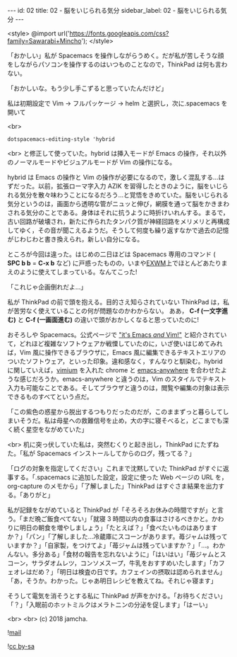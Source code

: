 #+OPTIONS: toc:nil
#+OPTIONS: -:nil
#+OPTIONS: ^:{}

---
id: 02
title: 02 - 脳をいじられる気分
sidebar_label: 02 - 脳をいじられる気分
---

<style>
@import url('https://fonts.googleapis.com/css?family=Sawarabi+Mincho');
</style>

  「おかしい」私が Spacemacs を操作しながらうめく。だが私が苦しそうな顔をしながらパソコンを操作するのはいつものことなので，ThinkPad は何も言わない。

  「おかしいな。もう少し手こずると思っていたんだけど」

  私は初期設定で Vim → フルパッケージ → helm と選択し，次に.spacemacs を開いて

  <br>
  #+BEGIN_SRC 
  dotspacemacs-editing-style 'hybrid
  #+END_SRC

  <br>
  と修正して使っていた。hybrid は挿入モードが Emacs の操作，それ以外のノーマルモードやビジュアルモードが Vim の操作になる。

  hybrid は Emacs の操作と Vim の操作が必要になるので，激しく混乱する…はずだった。以前，拡張ローマ字入力 AZIK を習得したときのように，脳をいじられる気分を散々味わうことになるだろう…と覚悟をきめていた。脳をいじられる気分というのは，画面から透明な管がニュッと伸び，網膜を通って脳をかきまわされる気分のことである。身体はそれに抗うように時折けいれんする。まるで，古い回路が破壊され，新たに作られたタンパク質が神経回路をメリメリと再構成してゆく，その音が聞こえるようだ。そうして何度も繰り返すなかで過去の記憶がじわじわと書き換えられ，新しい自分になる。

  ところが今回は違った。はじめの二日ほどは Spacemacs 専用のコマンド ( *SPC b b* = *C-x b* など) に戸惑ったものの，いまや[[https://github.com/ch11ng/exwm/wiki][EXWM]]上でほとんどあたりまえのように使えてしまっている。なんてこった!

  「これじゃ企画倒れだよ…」

  私が ThinkPad の前で頭を抱える。目的さえ知らされていない ThinkPad は，私が苦労なく使えていることの何が問題なのかわからない。 ああ， *C-f (一文字進む)* と *C-f (一画面進む)* の違いで頭がおかしくなると思っていたのに!

  おそろしや Spacemacs。公式ページで [[http://spacemacs.org/]["it's Emacs /and/ Vim!"]] と紹介されていて，どれほど複雑なソフトウェアか戦慄していたのに，いざ使いはじめてみれば，Vim 風に操作できるブラウザに，Emacs 風に編集できるテキストエリアのついたソフトウェア，といった印象。違和感なく，すんなりと馴染む。hybrid に関していえば，[[https://chrome.google.com/webstore/detail/vimium/dbepggeogbaibhgnhhndojpepiihcmeb?hl=ja][vimium]] を入れた chrome と [[https://github.com/zachcurry/emacs-anywhere][emacs-anywhere]] を合わせたような感じだろうか。emacs-anywhere と違うのは，Vim のスタイルでテキスト入力も可能なことである。そしてブラウザと違うのは，閲覧や編集の対象は表示できるものすべてという点だ。

  「この紫色の惑星から脱出するつもりだったのだが，このままずっと暮らしてしまいそうだ。私は母星への救難信号を止め，大の字に寝そべると，どこまでも深く続く星空をながめていた」

  <br>
  机に突っ伏していた私は，突然むくりと起き出し，ThinkPad にたずねた。「私が Spacemacs インストールしてからのログ，残ってる？」

  「ログの対象を指定してください」これまで沈黙していた ThinkPad がすぐに返事する。「.spacemacs に追加した設定，設定に使った Web ページの URL を，org-capture のメモから」「了解しました」ThinkPad はすぐさま結果を出力する。「ありがと」

  私が記録をながめていると ThinkPad が「そろそろお休みの時間ですが」と言う。「まだ晩ご飯食べてない」「就寝 3 時間以内の食事はさけるべきかと。かわりに明日の朝食を増やしましょう」「たとえば？」「食べたいものはありますか？」「パン」「了解しました…冷蔵庫にスコーンがあります。苺ジャムは残っていますか？」「自家製，をつけてよ」「苺ジャムは残っていますか？」「…。わかんない。多分ある」「食材の報告を忘れないように」「はいはい」「苺ジャムとスコーン，サラダオムレツ，コンソメスープ，牛乳をおすすめいたします」「カフェオレはだめ？」「明日は検査の日です。カフェインの摂取は認められません」「あ，そうか。わかった。じゃあ明日レシピを教えてね。それじゃ寝ます」

  そうして電気を消そうとする私に ThinkPad が声をかける。「お待ちください」「？」「入眠前のホットミルクはメラトニンの分泌を促します」「はーい」

  <br>
  <br>
  (c) 2018 jamcha.

  ![[./assets/mail.png][mail]]

  ![[https://i.creativecommons.org/l/by-sa/4.0/88x31.png][cc by-sa]]
